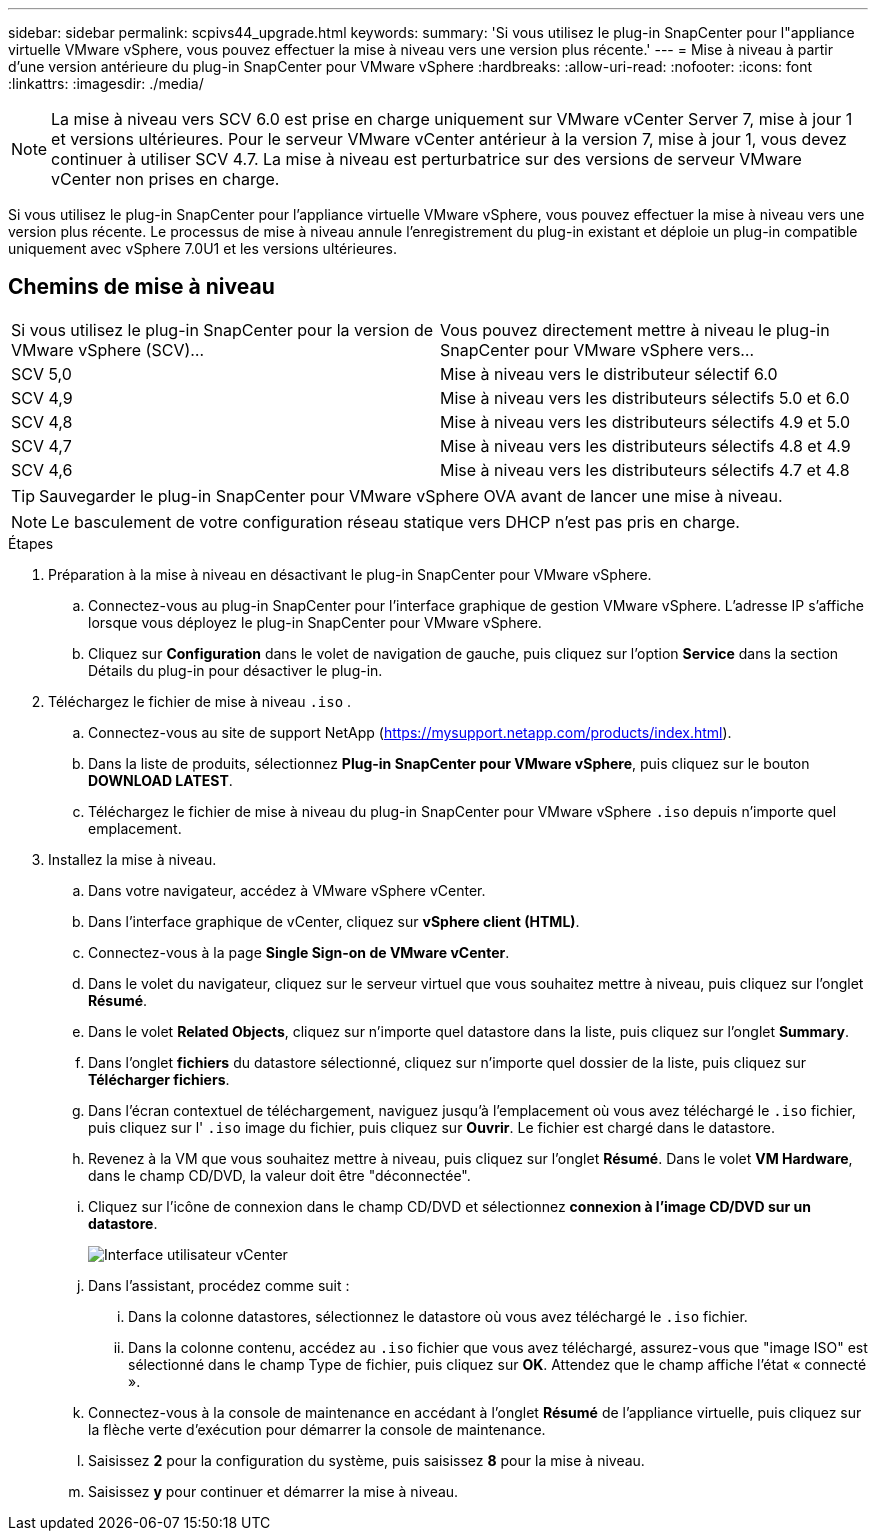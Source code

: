 ---
sidebar: sidebar 
permalink: scpivs44_upgrade.html 
keywords:  
summary: 'Si vous utilisez le plug-in SnapCenter pour l"appliance virtuelle VMware vSphere, vous pouvez effectuer la mise à niveau vers une version plus récente.' 
---
= Mise à niveau à partir d'une version antérieure du plug-in SnapCenter pour VMware vSphere
:hardbreaks:
:allow-uri-read: 
:nofooter: 
:icons: font
:linkattrs: 
:imagesdir: ./media/



NOTE: La mise à niveau vers SCV 6.0 est prise en charge uniquement sur VMware vCenter Server 7, mise à jour 1 et versions ultérieures. Pour le serveur VMware vCenter antérieur à la version 7, mise à jour 1, vous devez continuer à utiliser SCV 4.7. La mise à niveau est perturbatrice sur des versions de serveur VMware vCenter non prises en charge.

Si vous utilisez le plug-in SnapCenter pour l'appliance virtuelle VMware vSphere, vous pouvez effectuer la mise à niveau vers une version plus récente. Le processus de mise à niveau annule l'enregistrement du plug-in existant et déploie un plug-in compatible uniquement avec vSphere 7.0U1 et les versions ultérieures.



== Chemins de mise à niveau

|===


| Si vous utilisez le plug-in SnapCenter pour la version de VMware vSphere (SCV)... | Vous pouvez directement mettre à niveau le plug-in SnapCenter pour VMware vSphere vers... 


| SCV 5,0 | Mise à niveau vers le distributeur sélectif 6.0 


| SCV 4,9 | Mise à niveau vers les distributeurs sélectifs 5.0 et 6.0 


| SCV 4,8 | Mise à niveau vers les distributeurs sélectifs 4.9 et 5.0 


| SCV 4,7 | Mise à niveau vers les distributeurs sélectifs 4.8 et 4.9 


| SCV 4,6 | Mise à niveau vers les distributeurs sélectifs 4.7 et 4.8 
|===

TIP: Sauvegarder le plug-in SnapCenter pour VMware vSphere OVA avant de lancer une mise à niveau.


NOTE: Le basculement de votre configuration réseau statique vers DHCP n'est pas pris en charge.

.Étapes
. Préparation à la mise à niveau en désactivant le plug-in SnapCenter pour VMware vSphere.
+
.. Connectez-vous au plug-in SnapCenter pour l'interface graphique de gestion VMware vSphere. L'adresse IP s'affiche lorsque vous déployez le plug-in SnapCenter pour VMware vSphere.
.. Cliquez sur *Configuration* dans le volet de navigation de gauche, puis cliquez sur l'option *Service* dans la section Détails du plug-in pour désactiver le plug-in.


. Téléchargez le fichier de mise à niveau `.iso` .
+
.. Connectez-vous au site de support NetApp (https://mysupport.netapp.com/products/index.html[]).
.. Dans la liste de produits, sélectionnez *Plug-in SnapCenter pour VMware vSphere*, puis cliquez sur le bouton *DOWNLOAD LATEST*.
.. Téléchargez le fichier de mise à niveau du plug-in SnapCenter pour VMware vSphere `.iso` depuis n'importe quel emplacement.


. Installez la mise à niveau.
+
.. Dans votre navigateur, accédez à VMware vSphere vCenter.
.. Dans l'interface graphique de vCenter, cliquez sur *vSphere client (HTML)*.
.. Connectez-vous à la page *Single Sign-on de VMware vCenter*.
.. Dans le volet du navigateur, cliquez sur le serveur virtuel que vous souhaitez mettre à niveau, puis cliquez sur l'onglet *Résumé*.
.. Dans le volet *Related Objects*, cliquez sur n'importe quel datastore dans la liste, puis cliquez sur l'onglet *Summary*.
.. Dans l'onglet *fichiers* du datastore sélectionné, cliquez sur n'importe quel dossier de la liste, puis cliquez sur *Télécharger fichiers*.
.. Dans l'écran contextuel de téléchargement, naviguez jusqu'à l'emplacement où vous avez téléchargé le `.iso` fichier, puis cliquez sur l' `.iso` image du fichier, puis cliquez sur *Ouvrir*. Le fichier est chargé dans le datastore.
.. Revenez à la VM que vous souhaitez mettre à niveau, puis cliquez sur l'onglet *Résumé*. Dans le volet *VM Hardware*, dans le champ CD/DVD, la valeur doit être "déconnectée".
.. Cliquez sur l'icône de connexion dans le champ CD/DVD et sélectionnez *connexion à l'image CD/DVD sur un datastore*.
+
image:scpivs44_image42.png["Interface utilisateur vCenter"]

.. Dans l'assistant, procédez comme suit :
+
... Dans la colonne datastores, sélectionnez le datastore où vous avez téléchargé le `.iso` fichier.
... Dans la colonne contenu, accédez au `.iso` fichier que vous avez téléchargé, assurez-vous que "image ISO" est sélectionné dans le champ Type de fichier, puis cliquez sur *OK*. Attendez que le champ affiche l'état « connecté ».


.. Connectez-vous à la console de maintenance en accédant à l'onglet *Résumé* de l'appliance virtuelle, puis cliquez sur la flèche verte d'exécution pour démarrer la console de maintenance.
.. Saisissez *2* pour la configuration du système, puis saisissez *8* pour la mise à niveau.
.. Saisissez *y* pour continuer et démarrer la mise à niveau.



